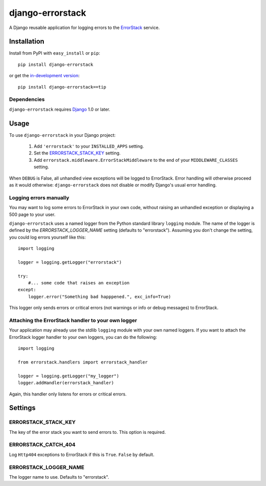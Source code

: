 =================
django-errorstack
=================

A Django reusable application for logging errors to the `ErrorStack`_
service.

.. _ErrorStack: http://www.errorstack.com/

Installation
============

Install from PyPI with ``easy_install`` or ``pip``::

    pip install django-errorstack

or get the `in-development version`_::

    pip install django-errorstack==tip

.. _in-development version: http://bitbucket.org/carljm/django-errorstack/get/tip.gz#egg=django_errorstack-tip

Dependencies
------------

``django-errorstack`` requires `Django`_ 1.0 or later.

.. _Django: http://www.djangoproject.com/

Usage
=====

To use ``django-errorstack`` in your Django project:

    1. Add ``'errorstack'`` to your ``INSTALLED_APPS`` setting.

    2. Set the `ERRORSTACK_STACK_KEY`_ setting.

    3. Add ``errorstack.middleware.ErrorStackMiddleware`` to the end
       of your ``MIDDLEWARE_CLASSES`` setting.

When ``DEBUG`` is False, all unhandled view exceptions will be logged
to ErrorStack. Error handling will otherwise proceed as it would
otherwise: ``django-errorstack`` does not disable or modify Django's
usual error handling.

Logging errors manually
-----------------------

You may want to log some errors to ErrorStack in your own code,
without raising an unhandled exception or displaying a 500 page to
your user.

``django-errorstack`` uses a named logger from the Python standard
library ``logging`` module. The name of the logger is defined by the
`ERRORSTACK_LOGGER_NAME` setting (defaults to "errorstack"). Assuming
you don't change the setting, you could log errors yourself like this::

    import logging

    logger = logging.getLogger("errorstack")

    try:
        #... some code that raises an exception
    except:
        logger.error("Something bad happpened.", exc_info=True)

This logger only sends errors or critical errors (not warnings or info
or debug messages) to ErrorStack.

Attaching the ErrorStack handler to your own logger
---------------------------------------------------

Your application may already use the stdlib ``logging`` module with
your own named loggers. If you want to attach the ErrorStack logger
handler to your own loggers, you can do the following::

    import logging

    from errorstack.handlers import errorstack_handler

    logger = logging.getLogger("my_logger")
    logger.addHandler(errorstack_handler)

Again, this handler only listens for errors or critical errors.

Settings
========

ERRORSTACK_STACK_KEY
--------------------

The key of the error stack you want to send errors to. This option is
required.

ERRORSTACK_CATCH_404
--------------------

Log ``Http404`` exceptions to ErrorStack if this is
``True``. ``False`` by default.

ERRORSTACK_LOGGER_NAME
----------------------

The logger name to use. Defaults to "errorstack".
